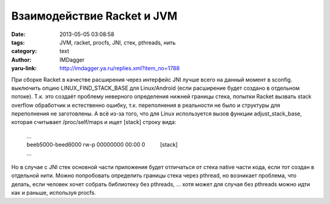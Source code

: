 Взаимодействие Racket и JVM
===========================
:date: 2013-05-05 03:08:58
:tags: JVM, racket, procfs, JNI, стек, pthreads, нить
:category: text
:author: IMDagger
:yaru-link: http://imdagger.ya.ru/replies.xml?item_no=1788

При сборке Racket в качестве расширения через интерфейс JNI лучше
всего на данный момент в sconfig. выключить опцию
LINUX\_FIND\_STACK\_BASE для Linux/Android (если расширение будет
создано в отдельном потоке). Т.к. это создаёт проблему неверного
определения нижней границы стека, попытки Racket вызвать stack overflow
обработчик и естественно ошибку, т.к. переполнения в реальности не было
и структуры для переполнения не заготовлены. А всё из-за того, что для
Linux используется вызов функции adjust\_stack\_base, которая считывает
/proc/self/maps и ищет [stack] строку вида:

    | ...
    | beeb5000-beed6000 rw-p 00000000 00:00 0          [stack]
    | ...

Но в случае с JNI стек основной части приложения будет отличаться от
стека native части кода, если тот создан в отдельной нити. Можно
попробовать определить границы стека через pthread, но возникает
проблема, что делать, если человек хочет собрать библиотеку без
pthreads, … хотя может для случая без pthreads можно идти как и раньше,
используя procfs.
